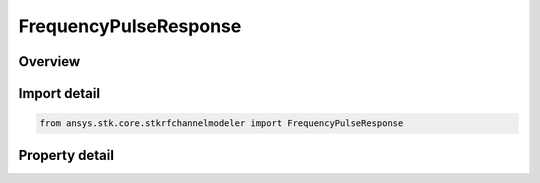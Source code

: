 FrequencyPulseResponse
======================

.. py:class:: ansys.stk.core.stkrfchannelmodeler.FrequencyPulseResponse

   Bases: :py:class:`~ansys.stk.core.stkrfchannelmodeler.IResponse`

   The response data and properties for a frequency pulse channel characterization.

.. py:currentmodule:: FrequencyPulseResponse

Overview
--------

.. tab-set::

    .. tab-item:: Properties

        .. list-table::
            :header-rows: 0
            :widths: auto

            * - :py:attr:`~ansys.stk.core.stkrfchannelmodeler.FrequencyPulseResponse.pulse_count`
              - Get the pulse count.
            * - :py:attr:`~ansys.stk.core.stkrfchannelmodeler.FrequencyPulseResponse.frequency_sample_count`
              - Get the frequency sample count.



Import detail
-------------

.. code-block:: python

    from ansys.stk.core.stkrfchannelmodeler import FrequencyPulseResponse


Property detail
---------------

.. py:property:: pulse_count
    :canonical: ansys.stk.core.stkrfchannelmodeler.FrequencyPulseResponse.pulse_count
    :type: int

    Get the pulse count.

.. py:property:: frequency_sample_count
    :canonical: ansys.stk.core.stkrfchannelmodeler.FrequencyPulseResponse.frequency_sample_count
    :type: int

    Get the frequency sample count.


